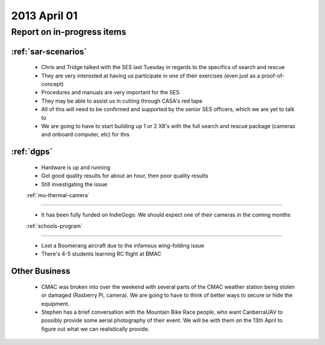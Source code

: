 2013 April 01
=============

Report on in-progress items
---------------------------

:ref:`sar-scenarios`
^^^^^^^^^^^^^^^^^^^^^

 * Chris and Tridge talked with the SES last Tuesday in regards to the specifics of search and rescue
 * They are very interested at having us participate in one of their exercises (even just as a proof-of-concept)
 * Procedures and manuals are very important for the SES
 * They may be able to assist us in cutting through CASA's red tape
 * All of this will need to be confirmed and supported by the senior SES officers, which we are yet to talk to
 * We are going to have to start building up 1 or 2 X8's with the full search and rescue package (cameras and onboard computer, etc) for this

:ref:`dgps`
^^^^^^^^^^^^

 * Hardware is up and running
 * Got good quality results for about an hour, then poor quality results
 * Still investigating the issue

 :ref:`mu-thermal-camera`
^^^^^^^^^^^^^^^^^^^^^^^^

 * It has been fully funded on IndieGogo. We should expect one of their cameras in the coming months

 :ref:`schools-program`
^^^^^^^^^^^^^^^^^^^^^^

 * Lost a Boomerang aircraft due to the infamous wing-folding issue
 * There's 4-5 students learning RC flight at BMAC
 
Other Business
^^^^^^^^^^^^^^^

 * CMAC was broken into over the weekend with several parts of the CMAC weather station being stolen or damaged (Rasberry Pi, camera). We are going to have to think of better ways to secure or hide the equipment.
 * Stephen has a brief conversation with the Mountain Bike Race people, who want CanberraUAV to possibly provide some aerial photography of their event. We will be with them on the 13th April to figure out what we can realistically provide.
 
